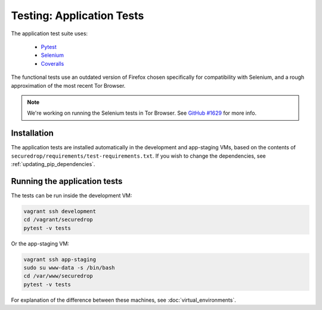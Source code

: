.. _app_tests:

Testing: Application Tests
==========================

The application test suite uses:

  * Pytest_
  * Selenium_
  * Coveralls_

The functional tests use an outdated version of Firefox chosen specifically
for compatibility with Selenium, and a rough approximation of the most recent
Tor Browser.

.. note:: We're working on running the Selenium tests in Tor Browser.
          See `GitHub #1629`_ for more info.

.. _`GitHub #1629`: https://github.com/freedomofpress/securedrop/pull/1629

.. todo:: Flesh out explanation of the application tests. Decide what's
          important for devs to know; at a high-level, organization could be:

            * Installation
            * Running the application tests
            * any relevant info on editing them

          which matches the layout used for the Config tests.

.. _Pytest: https://docs.pytest.org/en/latest/
.. _Selenium: http://docs.seleniumhq.org/docs/
.. _Coveralls: https://github.com/coveralls-clients/coveralls-python

Installation
------------

The application tests are installed automatically in the development
and app-staging VMs, based on the contents of
``securedrop/requirements/test-requirements.txt``.
If you wish to change the dependencies, see :ref:`updating_pip_dependencies`.

Running the application tests
-----------------------------

The tests can be run inside the development VM:

.. code:: sh

    vagrant ssh development
    cd /vagrant/securedrop
    pytest -v tests

Or the app-staging VM:

.. code:: sh

    vagrant ssh app-staging
    sudo su www-data -s /bin/bash
    cd /var/www/securedrop
    pytest -v tests

For explanation of the difference between these machines, see
:doc:`virtual_environments`.
